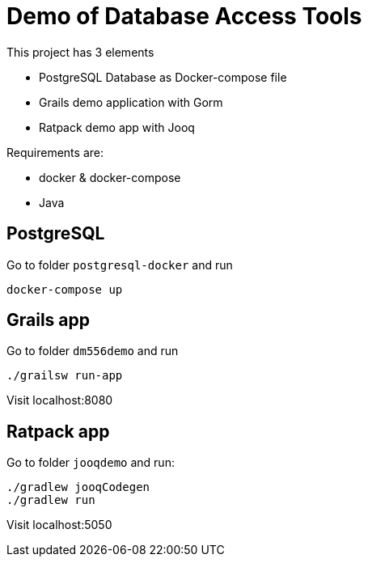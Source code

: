 = Demo of Database Access Tools

This project has 3 elements

* PostgreSQL Database as Docker-compose file
* Grails demo application with Gorm
* Ratpack demo app with Jooq

Requirements are:

* docker & docker-compose
* Java


== PostgreSQL

Go to folder `postgresql-docker` and run

 docker-compose up

== Grails app

Go to folder `dm556demo` and run

 ./grailsw run-app

Visit localhost:8080

== Ratpack app

Go to folder `jooqdemo` and run:

 ./gradlew jooqCodegen
 ./gradlew run

Visit localhost:5050
